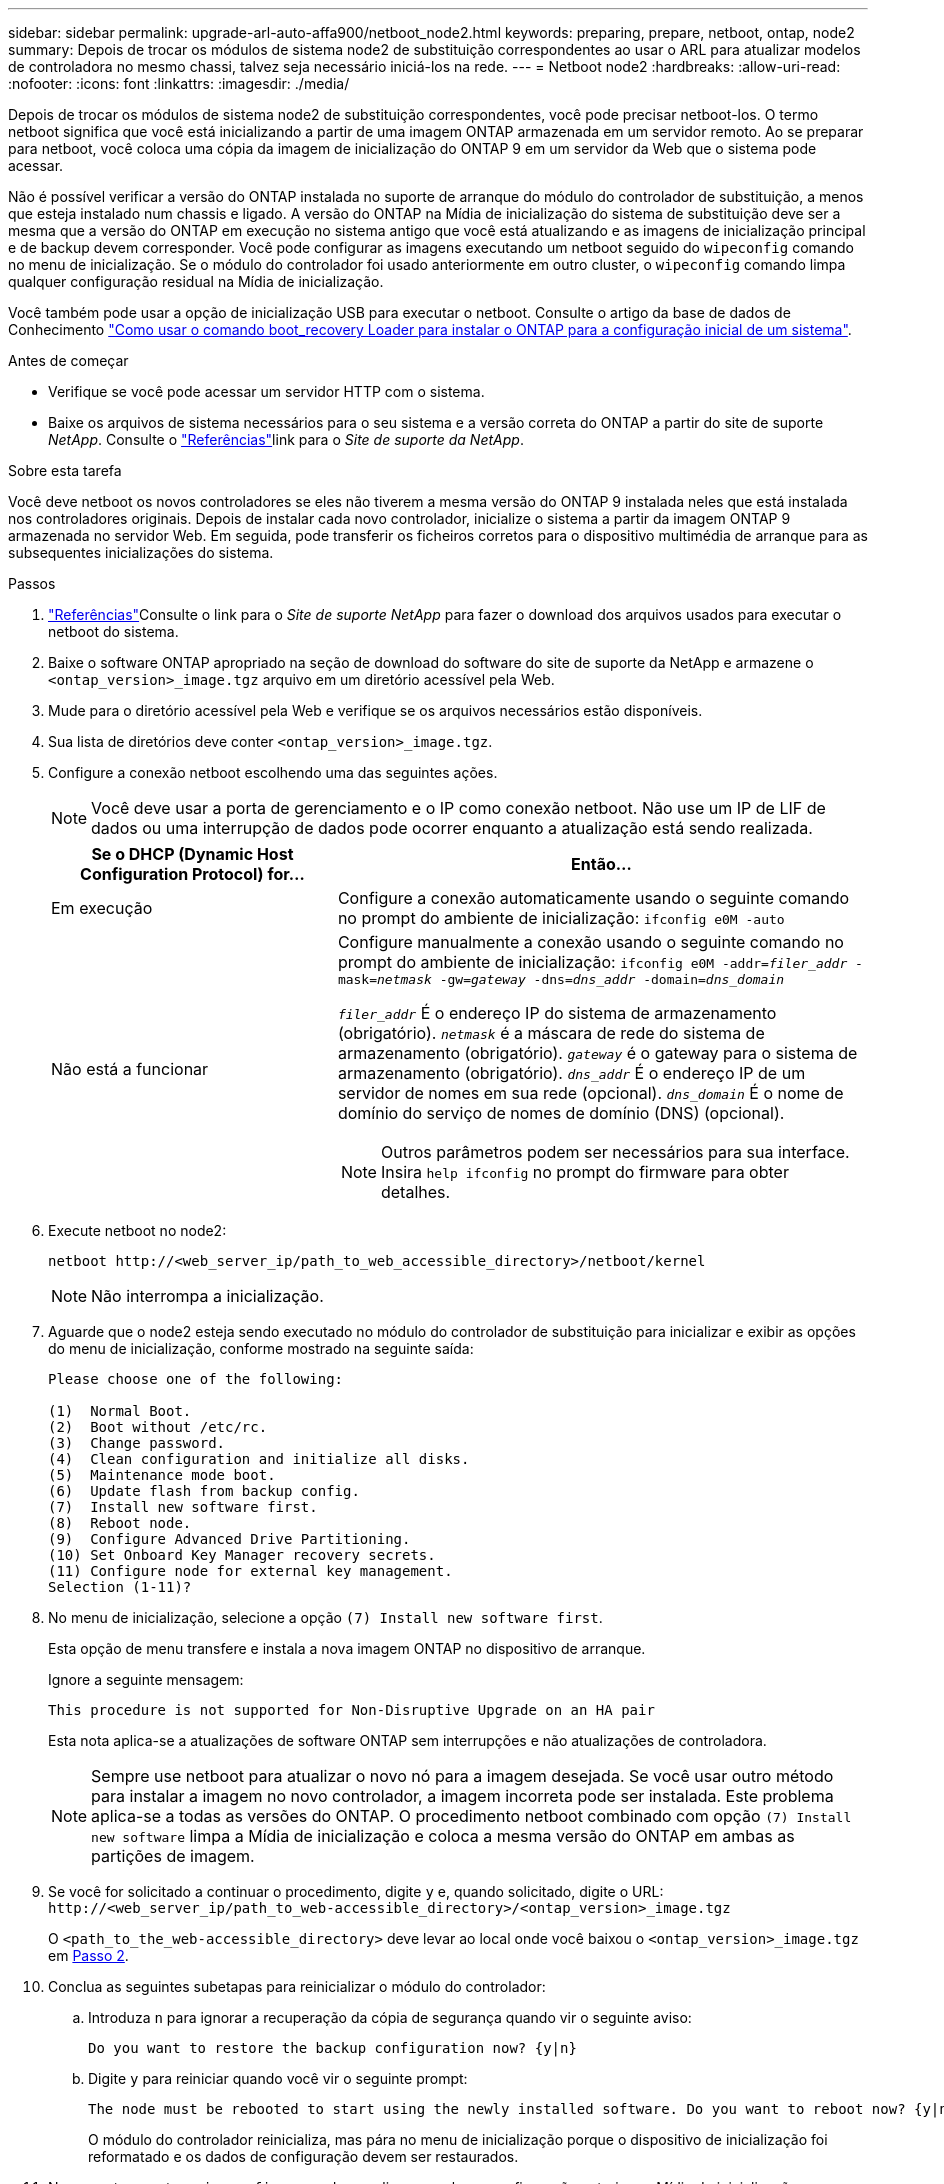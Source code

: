 ---
sidebar: sidebar 
permalink: upgrade-arl-auto-affa900/netboot_node2.html 
keywords: preparing, prepare, netboot, ontap, node2 
summary: Depois de trocar os módulos de sistema node2 de substituição correspondentes ao usar o ARL para atualizar modelos de controladora no mesmo chassi, talvez seja necessário iniciá-los na rede. 
---
= Netboot node2
:hardbreaks:
:allow-uri-read: 
:nofooter: 
:icons: font
:linkattrs: 
:imagesdir: ./media/


[role="lead"]
Depois de trocar os módulos de sistema node2 de substituição correspondentes, você pode precisar netboot-los. O termo netboot significa que você está inicializando a partir de uma imagem ONTAP armazenada em um servidor remoto. Ao se preparar para netboot, você coloca uma cópia da imagem de inicialização do ONTAP 9 em um servidor da Web que o sistema pode acessar.

Não é possível verificar a versão do ONTAP instalada no suporte de arranque do módulo do controlador de substituição, a menos que esteja instalado num chassis e ligado. A versão do ONTAP na Mídia de inicialização do sistema de substituição deve ser a mesma que a versão do ONTAP em execução no sistema antigo que você está atualizando e as imagens de inicialização principal e de backup devem corresponder. Você pode configurar as imagens executando um netboot seguido do `wipeconfig` comando no menu de inicialização. Se o módulo do controlador foi usado anteriormente em outro cluster, o `wipeconfig` comando limpa qualquer configuração residual na Mídia de inicialização.

Você também pode usar a opção de inicialização USB para executar o netboot. Consulte o artigo da base de dados de Conhecimento link:https://kb.netapp.com/Advice_and_Troubleshooting/Data_Storage_Software/ONTAP_OS/How_to_use_the_boot_recovery_LOADER_command_for_installing_ONTAP_for_initial_setup_of_a_system["Como usar o comando boot_recovery Loader para instalar o ONTAP para a configuração inicial de um sistema"^].

.Antes de começar
* Verifique se você pode acessar um servidor HTTP com o sistema.
* Baixe os arquivos de sistema necessários para o seu sistema e a versão correta do ONTAP a partir do site de suporte _NetApp_. Consulte o link:other_references.html["Referências"]link para o _Site de suporte da NetApp_.


.Sobre esta tarefa
Você deve netboot os novos controladores se eles não tiverem a mesma versão do ONTAP 9 instalada neles que está instalada nos controladores originais. Depois de instalar cada novo controlador, inicialize o sistema a partir da imagem ONTAP 9 armazenada no servidor Web. Em seguida, pode transferir os ficheiros corretos para o dispositivo multimédia de arranque para as subsequentes inicializações do sistema.

.Passos
. link:other_references.html["Referências"]Consulte o link para o _Site de suporte NetApp_ para fazer o download dos arquivos usados para executar o netboot do sistema.
. [[netboot_node2_step2]]Baixe o software ONTAP apropriado na seção de download do software do site de suporte da NetApp e armazene o `<ontap_version>_image.tgz` arquivo em um diretório acessível pela Web.
. Mude para o diretório acessível pela Web e verifique se os arquivos necessários estão disponíveis.
. Sua lista de diretórios deve conter `<ontap_version>_image.tgz`.
. Configure a conexão netboot escolhendo uma das seguintes ações.
+

NOTE: Você deve usar a porta de gerenciamento e o IP como conexão netboot. Não use um IP de LIF de dados ou uma interrupção de dados pode ocorrer enquanto a atualização está sendo realizada.

+
[cols="35,65"]
|===
| Se o DHCP (Dynamic Host Configuration Protocol) for... | Então... 


| Em execução | Configure a conexão automaticamente usando o seguinte comando no prompt do ambiente de inicialização:
`ifconfig e0M -auto` 


| Não está a funcionar  a| 
Configure manualmente a conexão usando o seguinte comando no prompt do ambiente de inicialização:
`ifconfig e0M -addr=_filer_addr_ -mask=_netmask_ -gw=_gateway_ -dns=_dns_addr_ -domain=_dns_domain_`

`_filer_addr_` É o endereço IP do sistema de armazenamento (obrigatório).
`_netmask_` é a máscara de rede do sistema de armazenamento (obrigatório).
`_gateway_` é o gateway para o sistema de armazenamento (obrigatório).
`_dns_addr_` É o endereço IP de um servidor de nomes em sua rede (opcional).
`_dns_domain_` É o nome de domínio do serviço de nomes de domínio (DNS) (opcional).


NOTE: Outros parâmetros podem ser necessários para sua interface. Insira `help ifconfig` no prompt do firmware para obter detalhes.

|===
. Execute netboot no node2:
+
`netboot \http://<web_server_ip/path_to_web_accessible_directory>/netboot/kernel`

+

NOTE: Não interrompa a inicialização.

. Aguarde que o node2 esteja sendo executado no módulo do controlador de substituição para inicializar e exibir as opções do menu de inicialização, conforme mostrado na seguinte saída:
+
[listing]
----
Please choose one of the following:

(1)  Normal Boot.
(2)  Boot without /etc/rc.
(3)  Change password.
(4)  Clean configuration and initialize all disks.
(5)  Maintenance mode boot.
(6)  Update flash from backup config.
(7)  Install new software first.
(8)  Reboot node.
(9)  Configure Advanced Drive Partitioning.
(10) Set Onboard Key Manager recovery secrets.
(11) Configure node for external key management.
Selection (1-11)?
----
. No menu de inicialização, selecione a opção `(7) Install new software first`.
+
Esta opção de menu transfere e instala a nova imagem ONTAP no dispositivo de arranque.

+
Ignore a seguinte mensagem:

+
`This procedure is not supported for Non-Disruptive Upgrade on an HA pair`

+
Esta nota aplica-se a atualizações de software ONTAP sem interrupções e não atualizações de controladora.

+

NOTE: Sempre use netboot para atualizar o novo nó para a imagem desejada. Se você usar outro método para instalar a imagem no novo controlador, a imagem incorreta pode ser instalada. Este problema aplica-se a todas as versões do ONTAP. O procedimento netboot combinado com opção `(7) Install new software` limpa a Mídia de inicialização e coloca a mesma versão do ONTAP em ambas as partições de imagem.

. Se você for solicitado a continuar o procedimento, digite `y` e, quando solicitado, digite o URL:
`\http://<web_server_ip/path_to_web-accessible_directory>/<ontap_version>_image.tgz`
+
O `<path_to_the_web-accessible_directory>` deve levar ao local onde você baixou o `<ontap_version>_image.tgz` em <<netboot_node2_step2,Passo 2>>.

. Conclua as seguintes subetapas para reinicializar o módulo do controlador:
+
.. Introduza `n` para ignorar a recuperação da cópia de segurança quando vir o seguinte aviso:
+
[listing]
----
Do you want to restore the backup configuration now? {y|n}
----
.. Digite `y` para reiniciar quando você vir o seguinte prompt:
+
[listing]
----
The node must be rebooted to start using the newly installed software. Do you want to reboot now? {y|n}
----
+
O módulo do controlador reinicializa, mas pára no menu de inicialização porque o dispositivo de inicialização foi reformatado e os dados de configuração devem ser restaurados.



. No prompt, execute o `wipeconfig` comando para limpar qualquer configuração anterior na Mídia de inicialização.
+
.. Quando vir a mensagem abaixo, responda `yes`:
+
[listing]
----
This will delete critical system configuration, including cluster membership.
Warning: do not run this option on a HA node that has been taken over.
Are you sure you want to continue?:
----
.. O nó reinicializa para terminar o `wipeconfig` e, em seguida, pára no menu de inicialização.


. Selecione o modo de manutenção `5` no menu de inicialização e entre `y` quando você for solicitado a continuar com a inicialização.
. Verifique se o controlador e o chassis estão configurados como `ha`:
+
`ha-config show`

+
O exemplo a seguir mostra a saída do `ha-config show` comando:

+
[listing]
----
Chassis HA configuration: ha
Controller HA configuration: ha
----
. Se o controlador e o chassi não estiverem configurados como `ha`, use os seguintes comandos para corrigir a configuração:
+
`ha-config modify controller ha`

+
`ha-config modify chassis ha`

. Paragem node2:
+
`halt`

+
Node2 deve parar no prompt Loader>.

. No node1, verifique a data, a hora e o fuso horário do sistema:
+
`date`

. Em node2, verifique a data usando o seguinte comando no prompt do ambiente de inicialização:
+
`show date`

. Se necessário, defina a data em node2:
+
`set date _mm/dd/yyyy_`

+

NOTE: Defina a data UTC correspondente em node2.

. No node2, verifique a hora usando o seguinte comando no prompt do ambiente de inicialização:
+
`show time`

. Se necessário, defina a hora em node2:
+
`set time _hh:mm:ss_`

+

NOTE: Defina a hora UTC correspondente em node2.

. Defina a ID do sistema do parceiro em node2:
+
`setenv partner-sysid _node1_sysid_`

+
Para o node2, o `partner-sysid` deve ser o node1 que você está atualizando.

+
.. Guarde as definições:
+
`saveenv`



. No node2, no prompt Loader, verifique o `partner-sysid` para node2:
+
`printenv partner-sysid`


